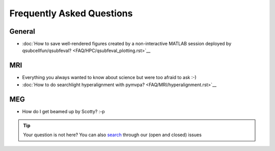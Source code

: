 Frequently Asked Questions
==========================

General
-------

* :doc:`How to save well-rendered figures created by a non-interactive MATLAB session deployed by qsubcellfun/qsubfeval? <FAQ/HPC/qsubfeval_plotting.rst>`__

MRI
---

* Everything you always wanted to know about science but were too afraid to ask :-)
* :doc:`How to do searchlight hyperalignment with pymvpa? <FAQ/MRI/hyperalignment.rst>`__

MEG
---

* How do I get beamed up by Scotty? :-p

.. tip::
   Your question is not here? You can also `search <https://github.com/Donders-Institute/staff-scientists/issues?q=>`__ through our (open and closed) issues
